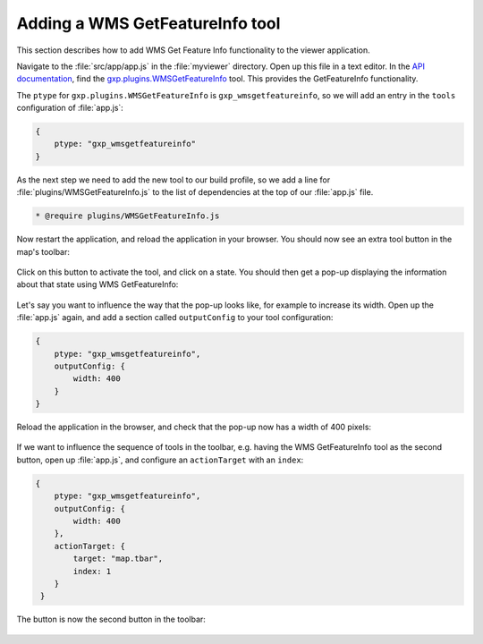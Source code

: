 .. _webapps.sdk.dev.viewer.featureinfo:

Adding a WMS GetFeatureInfo tool
================================

This section describes how to add WMS Get Feature Info functionality to the viewer application.

Navigate to the :file:`src/app/app.js` in the :file:`myviewer` directory. Open up this file in a text editor. In the `API documentation <../../../sdk-api/>`_, find the `gxp.plugins.WMSGetFeatureInfo <../../../sdk-api/lib/plugins/WMSGetFeatureInfo.html>`_ tool. This provides the GetFeatureInfo functionality.

The ``ptype`` for ``gxp.plugins.WMSGetFeatureInfo`` is ``gxp_wmsgetfeatureinfo``, so we will add an entry in the ``tools`` configuration of :file:`app.js`:

.. code-block:: javascript

    {
        ptype: "gxp_wmsgetfeatureinfo"
    }

As the next step we need to add the new tool to our build profile, so we add a line for :file:`plugins/WMSGetFeatureInfo.js` to the list of dependencies at the top of our :file:`app.js` file. 

.. code-block:: javascript

    * @require plugins/WMSGetFeatureInfo.js

Now restart the application, and reload the application in your browser. You should now see an extra tool button in the map's toolbar:

.. figure:: ../img/viewer_gfi.png

Click on this button to activate the tool, and click on a state. You should then get a pop-up displaying the information about that state using WMS GetFeatureInfo:

.. figure:: ../img/viewer_gfi_popup.png

Let's say you want to influence the way that the pop-up looks like, for example to increase its width. Open up the :file:`app.js` again, and add a section called ``outputConfig`` to your tool configuration:

.. code-block:: javascript

    {
        ptype: "gxp_wmsgetfeatureinfo",
        outputConfig: {
            width: 400
        }
    }

Reload the application in the browser, and check that the pop-up now has a width of 400 pixels:

.. figure:: ../img/viewer_gfi_popupwidth.png

If we want to influence the sequence of tools in the toolbar, e.g. having the WMS GetFeatureInfo tool as the second button, open up :file:`app.js`, and configure an ``actionTarget`` with an ``index``:

.. code-block:: javascript

    {
        ptype: "gxp_wmsgetfeatureinfo",
        outputConfig: {
            width: 400
        },
        actionTarget: {
            target: "map.tbar",
            index: 1
        }
     }

The button is now the second button in the toolbar:

.. figure:: ../img/viewer_gfi_index.png

